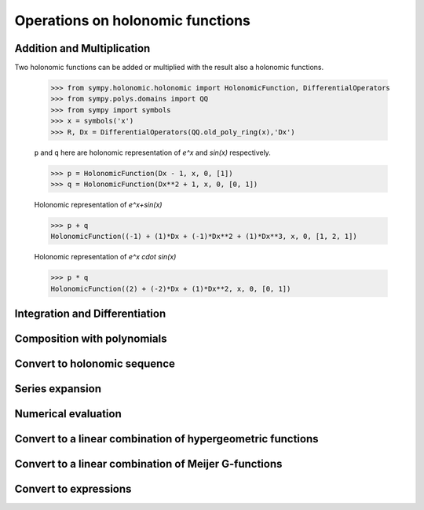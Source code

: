 Operations on holonomic functions
=================================

Addition and Multiplication
---------------------------

Two holonomic functions can be added or multiplied with the result also
a holonomic functions.

    >>> from sympy.holonomic.holonomic import HolonomicFunction, DifferentialOperators
    >>> from sympy.polys.domains import QQ
    >>> from sympy import symbols
    >>> x = symbols('x')
    >>> R, Dx = DifferentialOperators(QQ.old_poly_ring(x),'Dx')

    ``p`` and ``q`` here are holonomic representation of `e^x` and
    `\sin(x)` respectively.

    >>> p = HolonomicFunction(Dx - 1, x, 0, [1])
    >>> q = HolonomicFunction(Dx**2 + 1, x, 0, [0, 1])

    Holonomic representation of `e^x+\sin(x)`

    >>> p + q
    HolonomicFunction((-1) + (1)*Dx + (-1)*Dx**2 + (1)*Dx**3, x, 0, [1, 2, 1])

    Holonomic representation of `e^x \cdot \sin(x)`

    >>> p * q
    HolonomicFunction((2) + (-2)*Dx + (1)*Dx**2, x, 0, [0, 1])

.. module:: sympy.holonomic.holonomic

Integration and Differentiation
-------------------------------

.. automethod:: HolonomicFunction.integrate

.. automethod:: HolonomicFunction.diff

Composition with polynomials
----------------------------

.. automethod:: HolonomicFunction.composition

Convert to holonomic sequence
-----------------------------

.. automethod:: HolonomicFunction.to_sequence

Series expansion
----------------

.. automethod:: HolonomicFunction.series

Numerical evaluation
--------------------

.. automethod:: HolonomicFunction.evalf

Convert to a linear combination of hypergeometric functions
-----------------------------------------------------------

.. automethod:: HolonomicFunction.to_hyper

Convert to a linear combination of Meijer G-functions
-----------------------------------------------------

.. automethod:: HolonomicFunction.to_meijerg

Convert to expressions
----------------------

.. automethod:: HolonomicFunction.to_expr
